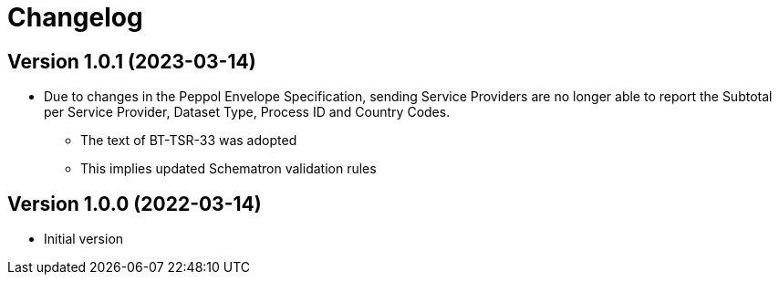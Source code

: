 = Changelog

:sectnums!:

== Version 1.0.1 (2023-03-14)

* Due to changes in the Peppol Envelope Specification, sending Service Providers are no longer able to report the 
  Subtotal per Service Provider, Dataset Type, Process ID and Country Codes.
** The text of BT-TSR-33 was adopted
** This implies updated Schematron validation rules

== Version 1.0.0 (2022-03-14)

* Initial version
